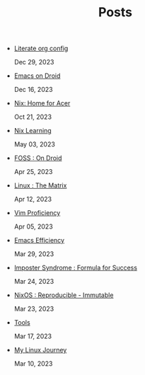 #+TITLE: Posts

- [[file:literate-config.org][Literate org config]] 
  
  Dec 29, 2023
- [[file:emacs-droid.org][Emacs on Droid]] 
  
  Dec 16, 2023
- [[file:nix-acer.org][Nix: Home for Acer]] 
  
  Oct 21, 2023
- [[file:nix-learning.org][Nix Learning]] 
  
  May 03, 2023
- [[file:foss-droid.org][FOSS : On Droid]] 
  
  Apr 25, 2023
- [[file:linux-matrix.org][Linux : The Matrix]] 
  
  Apr 12, 2023
- [[file:vim-proficiency.org][Vim Proficiency]] 
  
  Apr 05, 2023
- [[file:emacs-efficiency.org][Emacs Efficiency]] 
  
  Mar 29, 2023
- [[file:imposter-syndrome.org][Imposter Syndrome : Formula for Success]] 
  
  Mar 24, 2023
- [[file:nixos-distro.org][NixOS : Reproducible - Immutable]] 
  
  Mar 23, 2023
- [[file:best-tool.org][Tools]] 
  
  Mar 17, 2023
- [[file:linux-journey.org][My Linux Journey]] 
  
  Mar 10, 2023